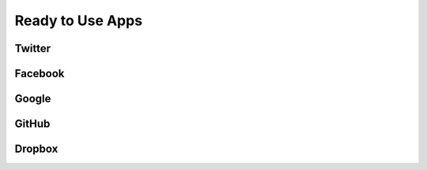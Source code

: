 .. _client-apps:

Ready to Use Apps
=================

Twitter
-------

Facebook
--------

Google
------

GitHub
------

Dropbox
-------
